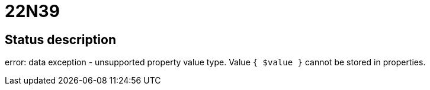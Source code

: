 = 22N39


== Status description
error: data exception - unsupported property value type. Value `{ $value }` cannot be stored in properties.